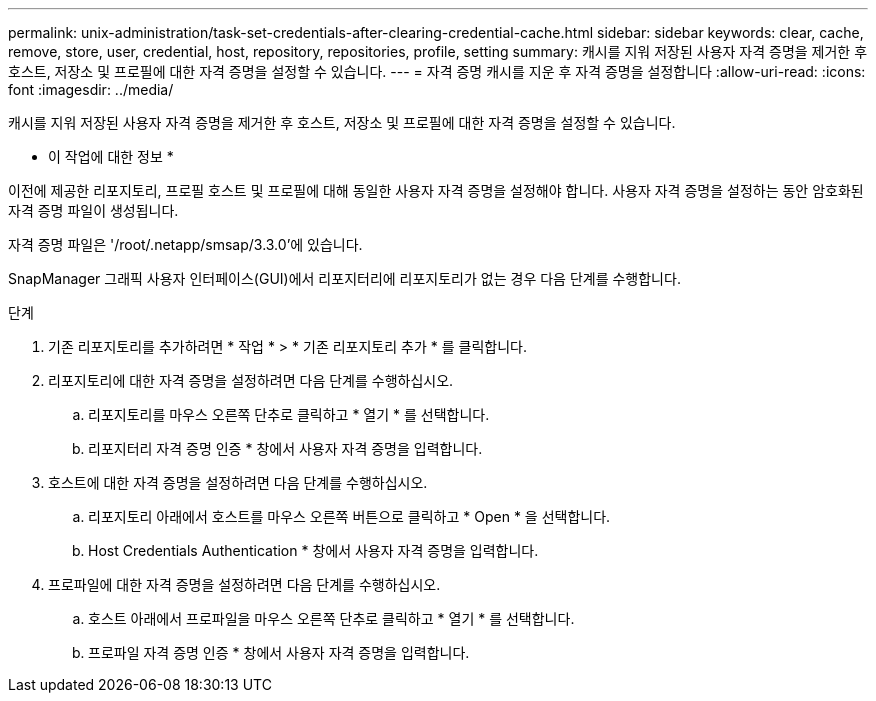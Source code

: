 ---
permalink: unix-administration/task-set-credentials-after-clearing-credential-cache.html 
sidebar: sidebar 
keywords: clear, cache, remove, store, user, credential, host, repository, repositories, profile, setting 
summary: 캐시를 지워 저장된 사용자 자격 증명을 제거한 후 호스트, 저장소 및 프로필에 대한 자격 증명을 설정할 수 있습니다. 
---
= 자격 증명 캐시를 지운 후 자격 증명을 설정합니다
:allow-uri-read: 
:icons: font
:imagesdir: ../media/


[role="lead"]
캐시를 지워 저장된 사용자 자격 증명을 제거한 후 호스트, 저장소 및 프로필에 대한 자격 증명을 설정할 수 있습니다.

* 이 작업에 대한 정보 *

이전에 제공한 리포지토리, 프로필 호스트 및 프로필에 대해 동일한 사용자 자격 증명을 설정해야 합니다. 사용자 자격 증명을 설정하는 동안 암호화된 자격 증명 파일이 생성됩니다.

자격 증명 파일은 '/root/.netapp/smsap/3.3.0'에 있습니다.

SnapManager 그래픽 사용자 인터페이스(GUI)에서 리포지터리에 리포지토리가 없는 경우 다음 단계를 수행합니다.

.단계
. 기존 리포지토리를 추가하려면 * 작업 * > * 기존 리포지토리 추가 * 를 클릭합니다.
. 리포지토리에 대한 자격 증명을 설정하려면 다음 단계를 수행하십시오.
+
.. 리포지토리를 마우스 오른쪽 단추로 클릭하고 * 열기 * 를 선택합니다.
.. 리포지터리 자격 증명 인증 * 창에서 사용자 자격 증명을 입력합니다.


. 호스트에 대한 자격 증명을 설정하려면 다음 단계를 수행하십시오.
+
.. 리포지토리 아래에서 호스트를 마우스 오른쪽 버튼으로 클릭하고 * Open * 을 선택합니다.
.. Host Credentials Authentication * 창에서 사용자 자격 증명을 입력합니다.


. 프로파일에 대한 자격 증명을 설정하려면 다음 단계를 수행하십시오.
+
.. 호스트 아래에서 프로파일을 마우스 오른쪽 단추로 클릭하고 * 열기 * 를 선택합니다.
.. 프로파일 자격 증명 인증 * 창에서 사용자 자격 증명을 입력합니다.



